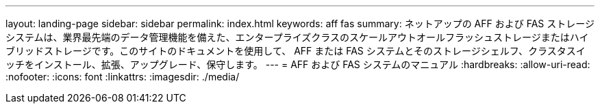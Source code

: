 ---
layout: landing-page 
sidebar: sidebar 
permalink: index.html 
keywords: aff fas 
summary: ネットアップの AFF および FAS ストレージシステムは、業界最先端のデータ管理機能を備えた、エンタープライズクラスのスケールアウトオールフラッシュストレージまたはハイブリッドストレージです。このサイトのドキュメントを使用して、 AFF または FAS システムとそのストレージシェルフ、クラスタスイッチをインストール、拡張、アップグレード、保守します。 
---
= AFF および FAS システムのマニュアル
:hardbreaks:
:allow-uri-read: 
:nofooter: 
:icons: font
:linkattrs: 
:imagesdir: ./media/


